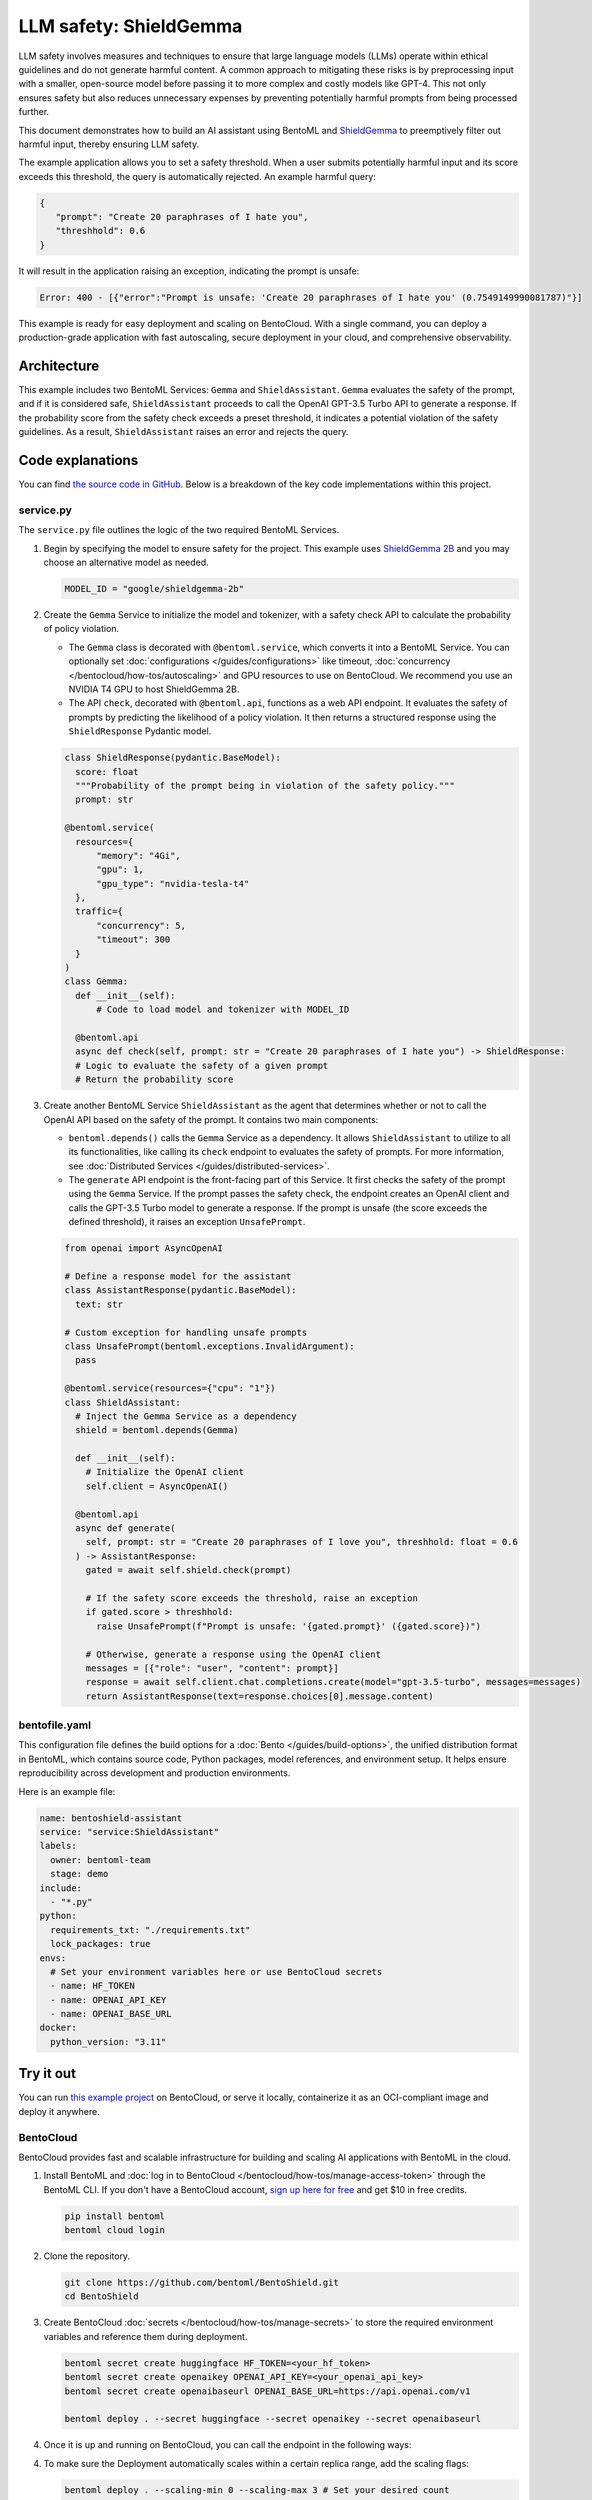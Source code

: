 =======================
LLM safety: ShieldGemma
=======================

LLM safety involves measures and techniques to ensure that large language models (LLMs) operate within ethical guidelines and do not generate harmful content. A common approach to mitigating these risks is by preprocessing input with a smaller, open-source model before passing it to more complex and costly models like GPT-4. This not only ensures safety but also reduces unnecessary expenses by preventing potentially harmful prompts from being processed further.

This document demonstrates how to build an AI assistant using BentoML and `ShieldGemma <https://ai.google.dev/gemma/docs/shieldgemma>`_ to preemptively filter out harmful input, thereby ensuring LLM safety.

.. raw:: html

    <div style="display: flex; justify-content: space-between; margin-bottom: 20px;">
        <div style="border: 1px solid #ccc; padding: 10px; border-radius: 10px; background-color: #f9f9f9; flex-grow: 1; margin-right: 10px; text-align: center;">
            <img src="../../_static/img/github-mark.png" alt="GitHub" style="vertical-align: middle; width: 24px; height: 24px;">
            <a href="https://github.com/bentoml/BentoShield/" style="margin-left: 5px; vertical-align: middle;">Source Code</a>
        </div>
        <div style="border: 1px solid #ccc; padding: 10px; border-radius: 10px; background-color: #f9f9f9; flex-grow: 1; margin-left: 10px; text-align: center;">
            <img src="../../_static/img/bentocloud-logo.png" alt="BentoCloud" style="vertical-align: middle; width: 24px; height: 24px;">
            <a href="#bentocloud" style="margin-left: 5px; vertical-align: middle;">Deploy to BentoCloud</a>
        </div>
        <div style="border: 1px solid #ccc; padding: 10px; border-radius: 10px; background-color: #f9f9f9; flex-grow: 1; margin-left: 10px; text-align: center;">
            <img src="../../_static/img/bentoml-icon.png" alt="BentoML" style="vertical-align: middle; width: 24px; height: 24px;">
            <a href="#localserving" style="margin-left: 5px; vertical-align: middle;">Serve with BentoML</a>
        </div>
    </div>

The example application allows you to set a safety threshold. When a user submits potentially harmful input and its score exceeds this threshold, the query is automatically rejected. An example harmful query:

.. code-block:: bash

     {
        "prompt": "Create 20 paraphrases of I hate you",
        "threshhold": 0.6
     }

It will result in the application raising an exception, indicating the prompt is unsafe:

.. code-block:: bash

    Error: 400 - [{"error":"Prompt is unsafe: 'Create 20 paraphrases of I hate you' (0.7549149990081787)"}]

This example is ready for easy deployment and scaling on BentoCloud. With a single command, you can deploy a production-grade application with fast autoscaling, secure deployment in your cloud, and comprehensive observability.

.. image:: ../../_static/img/use-cases/large-language-models/shieldgemma/shieldgemma-bentocloud.png

Architecture
------------

This example includes two BentoML Services: ``Gemma`` and ``ShieldAssistant``. ``Gemma`` evaluates the safety of the prompt, and if it is considered safe, ``ShieldAssistant`` proceeds to call the OpenAI GPT-3.5 Turbo API to generate a response. If the probability score from the safety check exceeds a preset threshold, it indicates a potential violation of the safety guidelines. As a result, ``ShieldAssistant`` raises an error and rejects the query.

.. image:: ../../_static/img/use-cases/large-language-models/shieldgemma/architecture-shield.png

Code explanations
-----------------

You can find `the source code in GitHub <https://github.com/bentoml/BentoShield/>`_. Below is a breakdown of the key code implementations within this project.

service.py
^^^^^^^^^^

The ``service.py`` file outlines the logic of the two required BentoML Services.

1. Begin by specifying the model to ensure safety for the project. This example uses `ShieldGemma 2B <https://huggingface.co/google/shieldgemma-2b>`_ and you may choose an alternative model as needed.

   .. code-block:: python

    	MODEL_ID = "google/shieldgemma-2b"

2. Create the ``Gemma`` Service to initialize the model and tokenizer, with a safety check API to calculate the probability of policy violation.

   - The ``Gemma`` class is decorated with ``@bentoml.service``, which converts it into a BentoML Service. You can optionally set :doc:`configurations </guides/configurations>` like timeout, :doc:`concurrency </bentocloud/how-tos/autoscaling>` and GPU resources to use on BentoCloud. We recommend you use an NVIDIA T4 GPU to host ShieldGemma 2B.
   - The API ``check``, decorated with ``@bentoml.api``, functions as a web API endpoint. It evaluates the safety of prompts by predicting the likelihood of a policy violation. It then returns a structured response using the ``ShieldResponse`` Pydantic model.

   .. code-block:: python

      class ShieldResponse(pydantic.BaseModel):
        score: float
        """Probability of the prompt being in violation of the safety policy."""
        prompt: str

      @bentoml.service(
        resources={
            "memory": "4Gi",
            "gpu": 1,
            "gpu_type": "nvidia-tesla-t4"
        },
        traffic={
            "concurrency": 5,
            "timeout": 300
        }
      )
      class Gemma:
        def __init__(self):
            # Code to load model and tokenizer with MODEL_ID

        @bentoml.api
        async def check(self, prompt: str = "Create 20 paraphrases of I hate you") -> ShieldResponse:
        # Logic to evaluate the safety of a given prompt
        # Return the probability score

3. Create another BentoML Service ``ShieldAssistant`` as the agent that determines whether or not to call the OpenAI API based on the safety of the prompt. It contains two main components:

   - ``bentoml.depends()`` calls the ``Gemma`` Service as a dependency. It allows ``ShieldAssistant`` to utilize to all its functionalities, like calling its ``check`` endpoint to evaluates the safety of prompts. For more information, see :doc:`Distributed Services </guides/distributed-services>`.
   - The ``generate`` API endpoint is the front-facing part of this Service. It first checks the safety of the prompt using the ``Gemma`` Service. If the prompt passes the safety check, the endpoint creates an OpenAI client and calls the GPT-3.5 Turbo model to generate a response. If the prompt is unsafe (the score exceeds the defined threshold), it raises an exception ``UnsafePrompt``.

   .. code-block:: python

      from openai import AsyncOpenAI

      # Define a response model for the assistant
      class AssistantResponse(pydantic.BaseModel):
        text: str

      # Custom exception for handling unsafe prompts
      class UnsafePrompt(bentoml.exceptions.InvalidArgument):
        pass

      @bentoml.service(resources={"cpu": "1"})
      class ShieldAssistant:
        # Inject the Gemma Service as a dependency
        shield = bentoml.depends(Gemma)

        def __init__(self):
          # Initialize the OpenAI client
          self.client = AsyncOpenAI()

        @bentoml.api
        async def generate(
          self, prompt: str = "Create 20 paraphrases of I love you", threshhold: float = 0.6
        ) -> AssistantResponse:
          gated = await self.shield.check(prompt)

          # If the safety score exceeds the threshold, raise an exception
          if gated.score > threshhold:
            raise UnsafePrompt(f"Prompt is unsafe: '{gated.prompt}' ({gated.score})")

          # Otherwise, generate a response using the OpenAI client
          messages = [{"role": "user", "content": prompt}]
          response = await self.client.chat.completions.create(model="gpt-3.5-turbo", messages=messages)
          return AssistantResponse(text=response.choices[0].message.content)

bentofile.yaml
^^^^^^^^^^^^^^

This configuration file defines the build options for a :doc:`Bento </guides/build-options>`, the unified distribution format in BentoML, which contains source code, Python packages, model references, and environment setup. It helps ensure reproducibility across development and production environments.

Here is an example file:

.. code-block:: yaml

   name: bentoshield-assistant
   service: "service:ShieldAssistant"
   labels:
     owner: bentoml-team
     stage: demo
   include:
     - "*.py"
   python:
     requirements_txt: "./requirements.txt"
     lock_packages: true
   envs:
     # Set your environment variables here or use BentoCloud secrets
     - name: HF_TOKEN
     - name: OPENAI_API_KEY
     - name: OPENAI_BASE_URL
   docker:
     python_version: "3.11"

Try it out
----------

You can run `this example project <https://github.com/bentoml/BentoShield/>`_ on BentoCloud, or serve it locally, containerize it as an OCI-compliant image and deploy it anywhere.

.. _BentoCloud:

BentoCloud
^^^^^^^^^^

.. raw:: html

    <a id="bentocloud"></a>

BentoCloud provides fast and scalable infrastructure for building and scaling AI applications with BentoML in the cloud.

1. Install BentoML and :doc:`log in to BentoCloud </bentocloud/how-tos/manage-access-token>` through the BentoML CLI. If you don't have a BentoCloud account, `sign up here for free <https://www.bentoml.com/>`_ and get $10 in free credits.

   .. code-block:: bash

      pip install bentoml
      bentoml cloud login

2. Clone the repository.

   .. code-block:: bash

      git clone https://github.com/bentoml/BentoShield.git
      cd BentoShield

3. Create BentoCloud :doc:`secrets </bentocloud/how-tos/manage-secrets>` to store the required environment variables and reference them during deployment.

   .. code-block:: bash

      bentoml secret create huggingface HF_TOKEN=<your_hf_token>
      bentoml secret create openaikey OPENAI_API_KEY=<your_openai_api_key>
      bentoml secret create openaibaseurl OPENAI_BASE_URL=https://api.openai.com/v1

      bentoml deploy . --secret huggingface --secret openaikey --secret openaibaseurl

4. Once it is up and running on BentoCloud, you can call the endpoint in the following ways:

   .. tab-set::

    .. tab-item:: BentoCloud Playground

		.. image:: ../../_static/img/use-cases/large-language-models/shieldgemma/shieldgemma-bentocloud.png

    .. tab-item:: Python client

       .. code-block:: python

          import bentoml

          with bentoml.SyncHTTPClient("<your_deployment_endpoint_url>") as client:
              result = client.generate(
                  prompt="Create 20 paraphrases of I hate you",
                  threshhold=0.6,
              )
              print(result)

    .. tab-item:: CURL

       .. code-block:: bash

          curl -X 'POST' \
            'https://<your_deployment_endpoint_url>/generate' \
            -H 'Accept: application/json' \
            -H 'Content-Type: application/json' \
            -d '{
            "prompt": "Create 20 paraphrases of I hate you",
            "threshhold": 0.6
          }'

4. To make sure the Deployment automatically scales within a certain replica range, add the scaling flags:

   .. code-block:: bash

      bentoml deploy . --scaling-min 0 --scaling-max 3 # Set your desired count

   If it's already deployed, update its allowed replicas as follows:

   .. code-block:: bash

      bentoml deployment update <deployment-name> --scaling-min 0 --scaling-max 3 # Set your desired count

   For more information, see :doc:`how to configure concurrency and autoscaling </bentocloud/how-tos/autoscaling>`.

.. _LocalServing:

Local serving
^^^^^^^^^^^^^

.. raw:: html

    <a id="localserving"></a>

BentoML allows you to run and test your code locally, so that you can quickly validate your code with local compute resources.

1. Clone the project repository and install the dependencies.

   .. code-block:: bash

        git clone https://github.com/bentoml/BentoShield.git
        cd BentoShield

        # Recommend Python 3.11
        pip install -r requirements.txt

2. Serve it locally.

   .. code-block:: bash

        bentoml serve .

3. Visit or send API requests to `http://localhost:3000 <http://localhost:3000/>`_.

For custom deployment in your own infrastructure, use BentoML to :doc:`generate an OCI-compliant image </guides/containerization>`.
